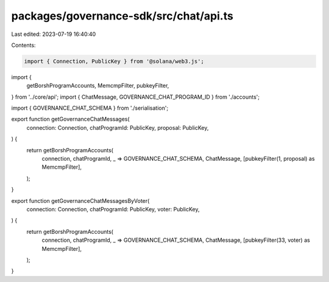 packages/governance-sdk/src/chat/api.ts
=======================================

Last edited: 2023-07-19 16:40:40

Contents:

.. code-block:: ts

    import { Connection, PublicKey } from '@solana/web3.js';

import {
  getBorshProgramAccounts,
  MemcmpFilter,
  pubkeyFilter,
} from '../core/api';
import { ChatMessage, GOVERNANCE_CHAT_PROGRAM_ID } from './accounts';

import { GOVERNANCE_CHAT_SCHEMA } from './serialisation';

export function getGovernanceChatMessages(
  connection: Connection,
  chatProgramId: PublicKey,
  proposal: PublicKey,
) {
  return getBorshProgramAccounts(
    connection,
    chatProgramId,
    _ => GOVERNANCE_CHAT_SCHEMA,
    ChatMessage,
    [pubkeyFilter(1, proposal) as MemcmpFilter],
  );
}

export function getGovernanceChatMessagesByVoter(
  connection: Connection,
  chatProgramId: PublicKey,
  voter: PublicKey,
) {
  return getBorshProgramAccounts(
    connection,
    chatProgramId,
    _ => GOVERNANCE_CHAT_SCHEMA,
    ChatMessage,
    [pubkeyFilter(33, voter) as MemcmpFilter],
  );
}



